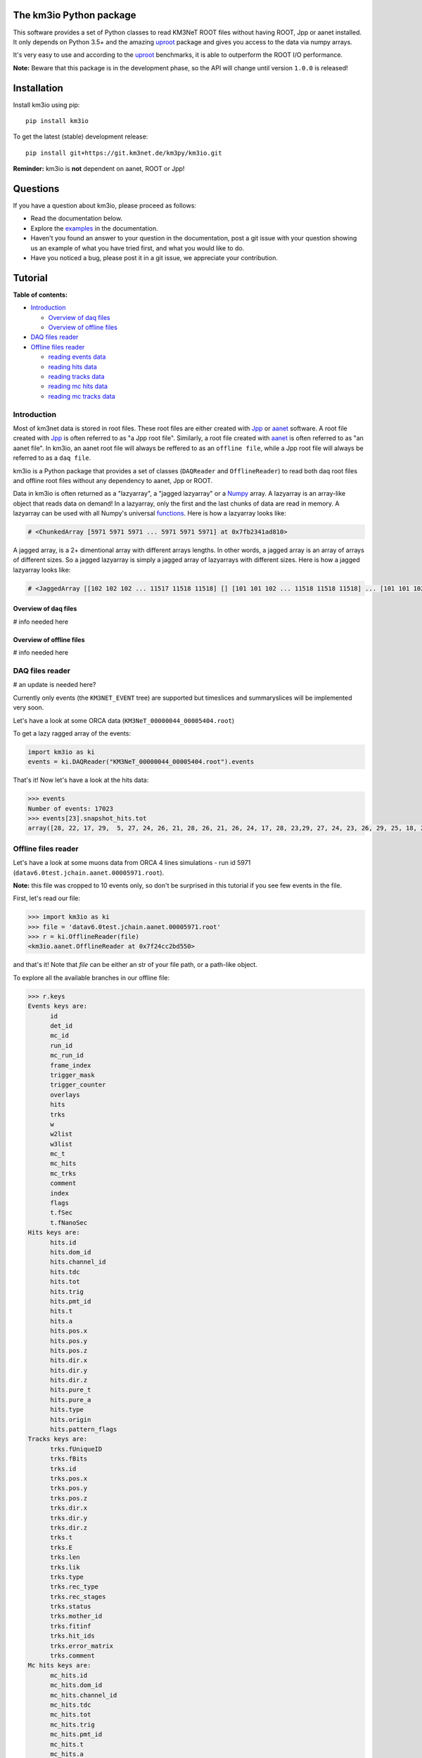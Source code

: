 The km3io Python package
========================

.. image:: https://git.km3net.de/km3py/km3io/badges/master/build.svg
    :target: https://git.km3net.de/km3py/km3io/pipelines

.. image:: https://git.km3net.de/km3py/km3io/badges/master/coverage.svg
    :target: https://km3py.pages.km3net.de/km3io/coverage

.. image:: https://api.codacy.com/project/badge/Grade/0660338483874475ba04f324de2123ec
    :target: https://www.codacy.com/manual/tamasgal/km3io?utm_source=github.com&amp;utm_medium=referral&amp;utm_content=KM3NeT/km3io&amp;utm_campaign=Badge_Grade

.. image:: https://examples.pages.km3net.de/km3badges/docs-latest-brightgreen.svg
    :target: https://km3py.pages.km3net.de/km3io

This software provides a set of Python classes to read KM3NeT ROOT files
without having ROOT, Jpp or aanet installed. It only depends on Python 3.5+ and the amazing `uproot <https://github.com/scikit-hep/uproot>`__ package and gives you access to the data via numpy arrays.

It's very easy to use and according to the `uproot <https://github.com/scikit-hep/uproot>`__ benchmarks, it is able to outperform the ROOT I/O performance. 

**Note:** Beware that this package is in the development phase, so the API will change until version ``1.0.0`` is released!

Installation
============

Install km3io using pip::

    pip install km3io 

To get the latest (stable) development release::

    pip install git+https://git.km3net.de/km3py/km3io.git

**Reminder:** km3io is **not** dependent on aanet, ROOT or Jpp! 

Questions
=========

If you have a question about km3io, please proceed as follows:

- Read the documentation below.
- Explore the `examples <https://km3py.pages.km3net.de/km3io/examples.html>`__ in the documentation.
- Haven't you found an answer to your question in the documentation, post a git issue with your question showing us an example of what you have tried first, and what you would like to do.
- Have you noticed a bug, please post it in a git issue, we appreciate your contribution.

Tutorial
========

**Table of contents:**

* `Introduction <#introduction>`__

  * `Overview of daq files <#overview-of-daq-files>`__

  * `Overview of offline files <#overview-of-offline-files>`__

* `DAQ files reader <#daq-files-reader>`__

* `Offline files reader <#offline-file-reader>`__

  * `reading events data <#reading-events-data>`__

  * `reading hits data <#reading-hits-data>`__

  * `reading tracks data <#reading-tracks-data>`__

  * `reading mc hits data <#reading-mc-hits-data>`__

  * `reading mc tracks data <#reading-mc-tracks-data>`__


Introduction
------------

Most of km3net data is stored in root files. These root files are either created with `Jpp <https://git.km3net.de/common/jpp>`__ or `aanet <https://git.km3net.de/common/aanet>`__ software. A root file created with 
`Jpp <https://git.km3net.de/common/jpp>`__ is often referred to as "a Jpp root file". Similarly, a root file created with `aanet <https://git.km3net.de/common/aanet>`__ is often referred to as "an aanet file". In km3io, an aanet root file will always be reffered to as an ``offline file``, while a Jpp root file will always be referred to as a ``daq file``.

km3io is a Python package that provides a set of classes (``DAQReader`` and ``OfflineReader``) to read both daq root files and offline root files without any dependency to aanet, Jpp or ROOT. 

Data in km3io is often returned as a "lazyarray", a "jagged lazyarray" or a `Numpy <https://docs.scipy.org/doc/numpy>`__ array. A lazyarray is an array-like object that reads data on demand! In a lazyarray, only the first and the last chunks of data are read in memory. A lazyarray can be used with all Numpy's universal `functions <https://docs.scipy.org/doc/numpy/reference/ufuncs.html>`__. Here is how a lazyarray looks like:

.. code-block:: python3

    # <ChunkedArray [5971 5971 5971 ... 5971 5971 5971] at 0x7fb2341ad810>


A jagged array, is a 2+ dimentional array with different arrays lengths. In other words, a jagged array is an array of arrays of different sizes. So a jagged lazyarray is simply a jagged array of lazyarrays with different sizes. Here is how a jagged lazyarray looks like:


.. code-block:: python3

    # <JaggedArray [[102 102 102 ... 11517 11518 11518] [] [101 101 102 ... 11518 11518 11518] ... [101 101 102 ... 11516 11516 11517] [] [101 101 101 ... 11517 11517 11518]] at 0x7f74b0ef8810>


Overview of daq files
"""""""""""""""""""""
# info needed here

Overview of offline files
"""""""""""""""""""""""""

# info needed here

DAQ files reader
----------------

# an update is needed here?

Currently only events (the ``KM3NET_EVENT`` tree) are supported but timeslices and summaryslices will be implemented very soon.

Let's have a look at some ORCA data (``KM3NeT_00000044_00005404.root``)

To get a lazy ragged array of the events:

.. code-block:: python3

  import km3io as ki
  events = ki.DAQReader("KM3NeT_00000044_00005404.root").events


That's it! Now let's have a look at the hits data:

.. code-block:: python3

  >>> events
  Number of events: 17023
  >>> events[23].snapshot_hits.tot
  array([28, 22, 17, 29,  5, 27, 24, 26, 21, 28, 26, 21, 26, 24, 17, 28, 23,29, 27, 24, 23, 26, 29, 25, 18, 28, 24, 28, 26, 20, 25, 31, 28, 23, 26, 21, 30, 33, 27, 16, 23, 24, 19, 24, 27, 22, 23, 21, 25, 16, 28, 22, 22, 29, 24, 29, 24, 24, 25, 25, 21, 31, 26, 28, 30, 42, 28], dtype=uint8)


Offline files reader
--------------------

Let's have a look at some muons data from ORCA 4 lines simulations - run id 5971 (``datav6.0test.jchain.aanet.00005971.root``). 

**Note:** this file was cropped to 10 events only, so don't be surprised in this tutorial if you see few events in the file.

First, let's read our file:

.. code-block:: python3

  >>> import km3io as ki
  >>> file = 'datav6.0test.jchain.aanet.00005971.root'
  >>> r = ki.OfflineReader(file)
  <km3io.aanet.OfflineReader at 0x7f24cc2bd550>

and that's it! Note that `file` can be either an str of your file path, or a path-like object. 

To explore all the available branches in our offline file: 

.. code-block:: python3

  >>> r.keys
  Events keys are:
        id
        det_id
        mc_id
        run_id
        mc_run_id
        frame_index
        trigger_mask
        trigger_counter
        overlays
        hits
        trks
        w
        w2list
        w3list
        mc_t
        mc_hits
        mc_trks
        comment
        index
        flags
        t.fSec
        t.fNanoSec
  Hits keys are:
        hits.id
        hits.dom_id
        hits.channel_id
        hits.tdc
        hits.tot
        hits.trig
        hits.pmt_id
        hits.t
        hits.a
        hits.pos.x
        hits.pos.y
        hits.pos.z
        hits.dir.x
        hits.dir.y
        hits.dir.z
        hits.pure_t
        hits.pure_a
        hits.type
        hits.origin
        hits.pattern_flags
  Tracks keys are:
        trks.fUniqueID
        trks.fBits
        trks.id
        trks.pos.x
        trks.pos.y
        trks.pos.z
        trks.dir.x
        trks.dir.y
        trks.dir.z
        trks.t
        trks.E
        trks.len
        trks.lik
        trks.type
        trks.rec_type
        trks.rec_stages
        trks.status
        trks.mother_id
        trks.fitinf
        trks.hit_ids
        trks.error_matrix
        trks.comment
  Mc hits keys are:
        mc_hits.id
        mc_hits.dom_id
        mc_hits.channel_id
        mc_hits.tdc
        mc_hits.tot
        mc_hits.trig
        mc_hits.pmt_id
        mc_hits.t
        mc_hits.a
        mc_hits.pos.x
        mc_hits.pos.y
        mc_hits.pos.z
        mc_hits.dir.x
        mc_hits.dir.y
        mc_hits.dir.z
        mc_hits.pure_t
        mc_hits.pure_a
        mc_hits.type
        mc_hits.origin
        mc_hits.pattern_flags
  Mc tracks keys are:
        mc_trks.fUniqueID
        mc_trks.fBits
        mc_trks.id
        mc_trks.pos.x
        mc_trks.pos.y
        mc_trks.pos.z
        mc_trks.dir.x
        mc_trks.dir.y
        mc_trks.dir.z
        mc_trks.t
        mc_trks.E
        mc_trks.len
        mc_trks.lik
        mc_trks.type
        mc_trks.rec_type
        mc_trks.rec_stages
        mc_trks.status
        mc_trks.mother_id
        mc_trks.fitinf
        mc_trks.hit_ids
        mc_trks.error_matrix
        mc_trks.comment

In an offline file, there are 5 main trees with data: 

* events tree
* hits tree
* tracks tree
* mc hits tree
* mc tracks tree

with km3io, these trees can be accessed with a simple tab completion: 

.. image:: https://git.km3net.de/km3py/km3io/raw/master/examples/pictures/reader.png

In the following, we will explore each tree using km3io package. 

reading events data
"""""""""""""""""""

to read data in events tree with km3io: 

.. code-block:: python3

  >>> r.events
  <OfflineEvents: 10 parsed events>

to get the total number of events in the events tree:

.. code-block:: python3

  >>> len(r.events)
  10

the branches stored in the events tree in an offline file can be easily accessed with a tab completion as seen below:

.. image:: https://git.km3net.de/km3py/km3io/raw/master/examples/pictures/events.png

to get data from the events tree, chose any branch of interest with the tab completion, the following is a non exaustive set of examples. 

to get event ids:

.. code-block:: python3

    >>> r.events.id
    <ChunkedArray [1 2 3 ... 8 9 10] at 0x7f249eeb6f10>

to get detector ids:

.. code-block:: python3

    >>> r.events.det_id
    <ChunkedArray [44 44 44 ... 44 44 44] at 0x7f249eeba050>

to get frame_index:

.. code-block:: python3

    >>> r.events.frame_index
    <ChunkedArray [182 183 202 ... 185 185 204] at 0x7f249eeba410>

to get snapshot hits:

.. code-block:: python3

    >>> r.events.hits
    <ChunkedArray [176 125 318 ... 84 255 105] at 0x7f249eebaa10>

to illustrate the strength of this data structure, we will play around with `r.events.hits` using Numpy universal `functions <https://docs.scipy.org/doc/numpy/reference/ufuncs.html>`__. 

.. code-block:: python3

    >>> import numpy as np
    >>> np.log(r.events.hits)
    <ChunkedArray [5.170483995038151 4.8283137373023015 5.762051382780177 ... 4.430816798843313 5.541263545158426 4.653960350157523] at 0x7f249b8ebb90>

to get all data from one specific event (for example event 0):

.. code-block:: python3

    >>> r.events[0]
    offline event:
          id                  :               1
          det_id              :              44
          mc_id               :               0
          run_id              :            5971
          mc_run_id           :               0
          frame_index         :             182
          trigger_mask        :              22
          trigger_counter     :               0
          overlays            :              60
          hits                :             176
          trks                :              56
          w                   :              []
          w2list              :              []
          w3list              :              []
          mc_t                :             0.0
          mc_hits             :               0
          mc_trks             :               0
          comment             :             b''
          index               :               0
          flags               :               0
          t_fSec              :      1567036818
          t_fNanoSec          :       200000000

to get a specific value from event 0, for example the number of overlays:

.. code-block:: python3

    >>> r.events[0].overlays
    60

or the number of hits: 

.. code-block:: python3

    >>> r.events[0].hits
    176


reading hits data
"""""""""""""""""

to read data in hits tree with km3io:

.. code-block:: python3

    >>> r.hits
    <OfflineHits: 10 parsed elements>

this shows that in our offline file, there are 10 events, with each event is associated a hits trees. 

to have access to all data in a specific branche from the hits tree, you can use the tab completion:

.. image:: https://git.km3net.de/km3py/km3io/raw/master/examples/pictures/hits.png

to get ALL the dom ids in all hits trees in our offline file:

.. code-block:: python3

    >>> r.hits.dom_id
    <ChunkedArray [[806451572 806451572 806451572 ... 809544061 809544061 809544061] [806451572 806451572 806451572 ... 809524432 809526097 809544061] [806451572 806451572 806451572 ... 809544061 809544061 809544061] ... [806451572 806455814 806465101 ... 809526097 809544058 809544061] [806455814 806455814 806455814 ... 809544061 809544061 809544061] [806455814 806455814 806455814 ... 809544058 809544058 809544061]] at 0x7f249eebac50>

to get ALL the time over threshold (tot) in all hits trees in our offline file:

.. code-block:: python3

    >>> r.hits.tot
    <ChunkedArray [[24 30 22 ... 38 26 23] [29 26 22 ... 26 28 24] [27 19 13 ... 27 24 16] ... [22 22 9 ... 27 32 27] [30 32 17 ... 30 24 29] [27 41 36 ... 29 24 28]] at 0x7f249eec9050>


if you are interested in a specific event (let's say event 0), you can access the corresponding hits tree by doing the following:

.. code-block:: python3

    >>> r[0].hits
    <OfflineHits: 176 parsed elements>

notice that now there are 176 parsed elements (as opposed to 10 elements parsed when r.hits is called). This means that in event 0 there are 176 hits! To get the dom ids from this event:

.. code-block:: python3

    >>> r[0].hits.dom_id
    array([806451572, 806451572, 806451572, 806451572, 806455814, 806455814,
       806455814, 806483369, 806483369, 806483369, 806483369, 806483369,
       806483369, 806483369, 806483369, 806483369, 806483369, 806487219,
       806487226, 806487231, 806487231, 808432835, 808435278, 808435278,
       808435278, 808435278, 808435278, 808447180, 808447180, 808447180,
       808447180, 808447180, 808447180, 808447180, 808447180, 808447186,
       808451904, 808451904, 808472265, 808472265, 808472265, 808472265,
       808472265, 808472265, 808472265, 808472265, 808488895, 808488990,
       808488990, 808488990, 808488990, 808488990, 808489014, 808489014,
       808489117, 808489117, 808489117, 808489117, 808493910, 808946818,
       808949744, 808951460, 808951460, 808951460, 808951460, 808951460,
       808956908, 808956908, 808959411, 808959411, 808959411, 808961448,
       808961448, 808961504, 808961504, 808961655, 808961655, 808961655,
       808964815, 808964815, 808964852, 808964908, 808969857, 808969857,
       808969857, 808969857, 808969857, 808972593, 808972698, 808972698,
       808972698, 808974758, 808974758, 808974758, 808974758, 808974758,
       808974758, 808974758, 808974758, 808974758, 808974758, 808974758,
       808974773, 808974773, 808974773, 808974773, 808974773, 808974972,
       808974972, 808976377, 808976377, 808976377, 808979567, 808979567,
       808979567, 808979721, 808979721, 808979721, 808979721, 808979721,
       808979721, 808979721, 808979729, 808979729, 808979729, 808981510,
       808981510, 808981510, 808981510, 808981672, 808981672, 808981672,
       808981672, 808981672, 808981672, 808981672, 808981672, 808981672,
       808981672, 808981672, 808981672, 808981672, 808981672, 808981672,
       808981672, 808981672, 808981812, 808981812, 808981812, 808981864,
       808981864, 808982005, 808982005, 808982005, 808982018, 808982018,
       808982018, 808982041, 808982041, 808982077, 808982077, 808982547,
       808982547, 808982547, 808997793, 809006037, 809524432, 809526097,
       809526097, 809544061, 809544061, 809544061, 809544061, 809544061,
       809544061, 809544061], dtype=int32

to get all data of a specific hit (let's say hit 0) from event 0:

.. code-block:: python3

    >>>r[0].hits[0]
    offline hit:
          id                  :               0
          dom_id              :       806451572
          channel_id          :               8
          tdc                 :               0
          tot                 :              24
          trig                :               1
          pmt_id              :               0
          t                   :      70104010.0
          a                   :             0.0
          pos_x               :             0.0
          pos_y               :             0.0
          pos_z               :             0.0
          dir_x               :             0.0
          dir_y               :             0.0
          dir_z               :             0.0
          pure_t              :             0.0
          pure_a              :             0.0
          type                :               0
          origin              :               0
          pattern_flags       :               0

to get a specific value from hit 0 in event 0, let's say for example the dom id:

.. code-block:: python3

    >>>r[0].hits[0].dom_id
    806451572

reading tracks data
"""""""""""""""""""

to read data in tracks tree with km3io:

.. code-block:: python3

    >>> r.tracks
    <OfflineTracks: 10 parsed elements>

this shows that in our offline file, there are 10 parsed elements (events), each event is associated with tracks data. 

to have access to all data in a specific branche from the tracks tree, you can use the tab completion:

.. image:: https://git.km3net.de/km3py/km3io/raw/master/examples/pictures/tracks.png

to get ALL the cos(zenith angle) in all tracks tree in our offline file:

.. code-block:: python3

    >>> r.tracks.dir_z
    <ChunkedArray [[-0.872885221293917 -0.872885221293917 -0.872885221293917 ... -0.6631226836266504 -0.5680647731737454 -0.5680647731737454] [-0.8351996698137462 -0.8351996698137462 -0.8351996698137462 ... -0.7485107718446855 -0.8229838871876581 -0.239315690284641] [-0.989148723802379 -0.989148723802379 -0.989148723802379 ... -0.9350162572437829 -0.88545604390297 -0.88545604390297] ... [-0.5704611045902105 -0.5704611045902105 -0.5704611045902105 ... -0.9350162572437829 -0.4647231989130516 -0.4647231989130516] [-0.9779941383490359 -0.9779941383490359 -0.9779941383490359 ... -0.88545604390297 -0.88545604390297 -0.8229838871876581] [-0.7396916780974963 -0.7396916780974963 -0.7396916780974963 ... -0.6631226836266504 -0.7485107718446855 -0.7485107718446855]] at 0x7f249eed2090>

to get ALL the tracks likelihood in our offline file:

.. code-block:: python3

    >>> r.tracks.lik
    <ChunkedArray [[294.6407542676734 294.6407542676734 294.6407542676734 ... 67.81221253265059 67.7756405143316 67.77250505700384] [96.75133289411137 96.75133289411137 96.75133289411137 ... 39.21916536442286 39.184645826013806 38.870325146341884] [560.2775306614813 560.2775306614813 560.2775306614813 ... 118.88577278801066 118.72271313687405 117.80785995187605] ... [71.03251451148226 71.03251451148226 71.03251451148226 ... 16.714140573909347 16.444395245214945 16.34639241716669] [326.440133294878 326.440133294878 326.440133294878 ... 87.79818671079849 87.75488082571873 87.74839444768625] [159.77779654216795 159.77779654216795 159.77779654216795 ... 33.8669134999348 33.821631538334984 33.77240735670646]] at 0x7f249eed2590>


if you are interested in a specific event (let's say event 0), you can access the corresponding tracks tree by doing the following:

.. code-block:: python3

    >>> r[0].tracks
    <OfflineTracks: 56 parsed elements>

notice that now there are 56 parsed elements (as opposed to 10 elements parsed when r.tracks is called). This means that in event 0 there is data about 56 possible tracks! To get the tracks likelihood from this event:

.. code-block:: python3

    >>> r[0].tracks.lik
    array([294.64075427, 294.64075427, 294.64075427, 291.64653113,
       291.27392663, 290.69031512, 289.19290546, 289.08449217,
       289.03373947, 288.19030836, 282.92343367, 282.71527118,
       282.10762402, 280.20553861, 275.93183966, 273.01809111,
       257.46433694, 220.94357656, 194.99426403, 190.47809685,
        79.95235686,  78.94389763,  78.90791169,  77.96122466,
        77.9579604 ,  76.90769883,  75.97546175,  74.91530508,
        74.9059469 ,  72.94007716,  72.90467038,  72.8629316 ,
        72.81280833,  72.80229533,  72.78899435,  71.82404165,
        71.80085542,  71.71028058,  70.91130096,  70.89150223,
        70.85845637,  70.79081796,  70.76929743,  69.80667603,
        69.64058976,  68.93085058,  68.84304037,  68.83154232,
        68.79944298,  68.79019375,  68.78581291,  68.72340328,
        67.86628937,  67.81221253,  67.77564051,  67.77250506])

to get all data of a specific track (let's say track 0) from event 0:

.. code-block:: python3

    >>>r[0].tracks[0]
    offline track:
          fUniqueID                      :                           0
          fBits                          :                    33554432
          id                             :                           1
          pos_x                          :            445.835395997812
          pos_y                          :           615.1089636184813
          pos_z                          :           125.1448339836911
          dir_x                          :          0.0368711082700674
          dir_y                          :        -0.48653048395923415
          dir_z                          :          -0.872885221293917
          t                              :           70311446.46401498
          E                              :           99.10458562488608
          len                            :                         0.0
          lik                            :           294.6407542676734
          type                           :                           0
          rec_type                       :                        4000
          rec_stages                     :                [1, 3, 5, 4]
          status                         :                           0
          mother_id                      :                          -1
          hit_ids                        :                          []
          error_matrix                   :                          []
          comment                        :                           0
          JGANDALF_BETA0_RAD             :        0.004957442219414389
          JGANDALF_BETA1_RAD             :        0.003417848024252858
          JGANDALF_CHI2                  :          -294.6407542676734
          JGANDALF_NUMBER_OF_HITS        :                       142.0
          JENERGY_ENERGY                 :           99.10458562488608
          JENERGY_CHI2                   :     1.7976931348623157e+308
          JGANDALF_LAMBDA                :      4.2409761837248484e-12
          JGANDALF_NUMBER_OF_ITERATIONS  :                        10.0
          JSTART_NPE_MIP                 :           24.88469697331908
          JSTART_NPE_MIP_TOTAL           :           55.88169412579765
          JSTART_LENGTH_METRES           :           98.89582506402911
          JVETO_NPE                      :                         0.0
          JVETO_NUMBER_OF_HITS           :                         0.0
          JENERGY_MUON_RANGE_METRES      :           344.9767431592819
          JENERGY_NOISE_LIKELIHOOD       :         -333.87773581129136
          JENERGY_NDF                    :                      1471.0
          JENERGY_NUMBER_OF_HITS         :                       101.0

to get a specific value from track 0 in event 0, let's say for example the liklihood:

.. code-block:: python3

    >>>r[0].tracks[0].lik
    294.6407542676734


reading mc hits data
""""""""""""""""""""

to read mc hits data:

.. code-block:: python3

    >>>r.mc_hits
    <OfflineHits: 10 parsed elements>

that's it! All branches in mc hits tree can be accessed in the exact same way described in the section `reading hits data <#reading-hits-data>`__ . All data is easily accesible and if you are stuck, hit tab key to see all the available branches:

.. image:: https://git.km3net.de/km3py/km3io/raw/master/examples/pictures/mc_hits.png

reading mc tracks data
""""""""""""""""""""""

to read mc tracks data:

.. code-block:: python3

    >>>r.mc_tracks
    <OfflineTracks: 10 parsed elements>

that's it! All branches in mc tracks tree can be accessed in the exact same way described in the section `reading tracks data <#reading-tracks-data>`__ . All data is easily accesible and if you are stuck, hit tab key to see all the available branches:

.. image:: https://git.km3net.de/km3py/km3io/raw/master/examples/pictures/mc_tracks.png
